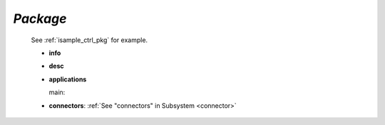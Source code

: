 .. _package:

*Package*
---------

  See :ref:`isample_ctrl_pkg` for example.

  * **info**

  * **desc**

  * **applications**

    main:

  * **connectors**:  :ref:`See "connectors" in Subsystem <connector>`



